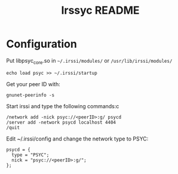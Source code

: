 #+TITLE: Irssyc README

* Configuration

Put libpsyc_core.so in =~/.irssi/modules/= or =/usr/lib/irssi/modules/=

: echo load psyc >> ~/.irssi/startup

Get your peer ID with:
: gnunet-peerinfo -s

Start irssi and type the following commands:c
: /network add -nick psyc://<peerID>:g/ psycd
: /server add -network psycd localhost 4404
: /quit

Edit ~/.irssi/config and change the network type to PSYC:
: psycd = {
:   type = "PSYC";
:   nick = "psyc://<peerID>:g/";
: };
